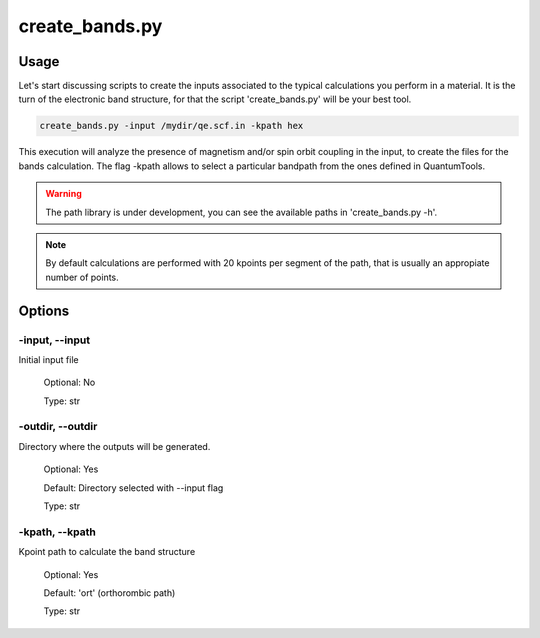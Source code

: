 .. create_bands:

***************
create_bands.py
***************

Usage
=====

Let's start discussing scripts to create the inputs associated to the typical 
calculations you perform in a material. It is the turn of the electronic band 
structure, for that the script 'create_bands.py' will be your best tool.

.. code-block:: console

   create_bands.py -input /mydir/qe.scf.in -kpath hex 

This execution will analyze the presence of magnetism and/or spin orbit coupling 
in the input, to create the files for the bands calculation.
The flag -kpath allows to select a particular bandpath from the ones defined in QuantumTools.
  
.. warning::
   The path library is under development, you can see the available paths in 'create_bands.py -h'.

.. note::
   By default calculations are performed with 20 kpoints per segment of the path,
   that is usually an appropiate number of points.

Options
=======

.. _create_bands:

-input, --input
---------------
Initial input file

   Optional: No

   Type: str

-outdir, --outdir
-----------------
Directory where the outputs will be generated.

   Optional: Yes

   Default: Directory selected with --input flag

   Type: str

-kpath, --kpath
-----------------
Kpoint path to calculate the band structure
   
   Optional: Yes

   Default: 'ort' (orthorombic path)
   
   Type: str